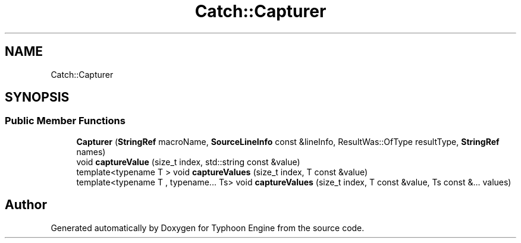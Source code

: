 .TH "Catch::Capturer" 3 "Sat Jul 20 2019" "Version 0.1" "Typhoon Engine" \" -*- nroff -*-
.ad l
.nh
.SH NAME
Catch::Capturer
.SH SYNOPSIS
.br
.PP
.SS "Public Member Functions"

.in +1c
.ti -1c
.RI "\fBCapturer\fP (\fBStringRef\fP macroName, \fBSourceLineInfo\fP const &lineInfo, ResultWas::OfType resultType, \fBStringRef\fP names)"
.br
.ti -1c
.RI "void \fBcaptureValue\fP (size_t index, std::string const &value)"
.br
.ti -1c
.RI "template<typename T > void \fBcaptureValues\fP (size_t index, T const &value)"
.br
.ti -1c
.RI "template<typename T , typename\&.\&.\&. Ts> void \fBcaptureValues\fP (size_t index, T const &value, Ts const &\&.\&.\&. values)"
.br
.in -1c

.SH "Author"
.PP 
Generated automatically by Doxygen for Typhoon Engine from the source code\&.
